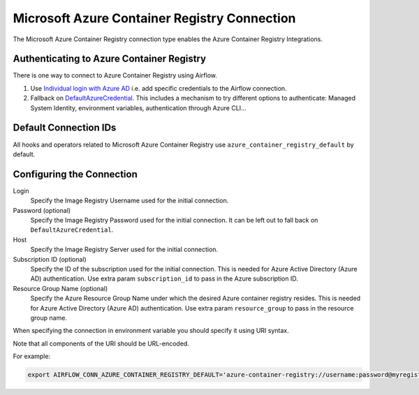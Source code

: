 .. Licensed to the Apache Software Foundation (ASF) under one
    or more contributor license agreements.  See the NOTICE file
    distributed with this work for additional information
    regarding copyright ownership.  The ASF licenses this file
    to you under the Apache License, Version 2.0 (the
    "License"); you may not use this file except in compliance
    with the License.  You may obtain a copy of the License at

 ..   http://www.apache.org/licenses/LICENSE-2.0

 .. Unless required by applicable law or agreed to in writing,
    software distributed under the License is distributed on an
    "AS IS" BASIS, WITHOUT WARRANTIES OR CONDITIONS OF ANY
    KIND, either express or implied.  See the License for the
    specific language governing permissions and limitations
    under the License.



.. _howto/connection:acr:

Microsoft Azure Container Registry Connection
==============================================

The Microsoft Azure Container Registry connection type enables the Azure Container Registry Integrations.

Authenticating to Azure Container Registry
------------------------------------------

There is one way to connect to Azure Container Registry using Airflow.

1. Use `Individual login with Azure AD
   <https://docs.microsoft.com/en-us/azure/container-registry/container-registry-authentication#individual-login-with-azure-ad>`_
   i.e. add specific credentials to the Airflow connection.
2. Fallback on `DefaultAzureCredential
   <https://docs.microsoft.com/en-us/python/api/overview/azure/identity-readme?view=azure-python#defaultazurecredential>`_.
   This includes a mechanism to try different options to authenticate: Managed System Identity, environment variables, authentication through Azure CLI...

Default Connection IDs
----------------------

All hooks and operators related to Microsoft Azure Container Registry use ``azure_container_registry_default`` by default.

Configuring the Connection
--------------------------

Login
    Specify the Image Registry Username used for the initial connection.

Password (optional)
    Specify the Image Registry Password used for the initial connection. It can be left out to fall back on ``DefaultAzureCredential``.

Host
    Specify the Image Registry Server used for the initial connection.

Subscription ID (optional)
    Specify the ID of the subscription used for the initial connection.
    This is needed for Azure Active Directory (Azure AD) authentication.
    Use extra param ``subscription_id`` to pass in the Azure subscription ID.

Resource Group Name (optional)
    Specify the Azure Resource Group Name under which the desired Azure container registry resides.
    This is needed for Azure Active Directory (Azure AD) authentication.
    Use extra param ``resource_group`` to pass in the resource group name.

When specifying the connection in environment variable you should specify
it using URI syntax.

Note that all components of the URI should be URL-encoded.

For example:

.. code-block:: bash

    export AIRFLOW_CONN_AZURE_CONTAINER_REGISTRY_DEFAULT='azure-container-registry://username:password@myregistry.com?tenant=tenant+id&account_name=store+name'
